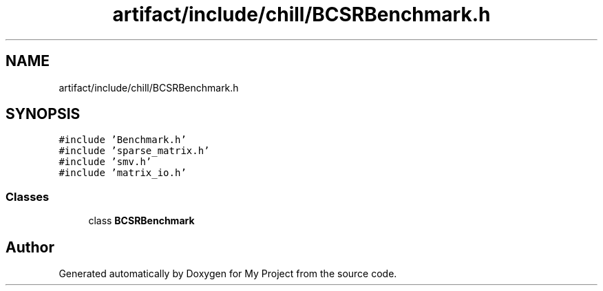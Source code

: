 .TH "artifact/include/chill/BCSRBenchmark.h" 3 "Sun Jul 12 2020" "My Project" \" -*- nroff -*-
.ad l
.nh
.SH NAME
artifact/include/chill/BCSRBenchmark.h
.SH SYNOPSIS
.br
.PP
\fC#include 'Benchmark\&.h'\fP
.br
\fC#include 'sparse_matrix\&.h'\fP
.br
\fC#include 'smv\&.h'\fP
.br
\fC#include 'matrix_io\&.h'\fP
.br

.SS "Classes"

.in +1c
.ti -1c
.RI "class \fBBCSRBenchmark\fP"
.br
.in -1c
.SH "Author"
.PP 
Generated automatically by Doxygen for My Project from the source code\&.
